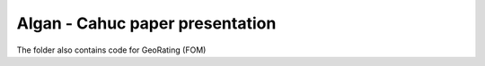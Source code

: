 Algan - Cahuc paper presentation
================================

The folder also contains code for GeoRating (FOM)
